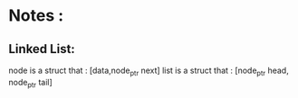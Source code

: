 * Notes :   

** Linked List:

   node is a struct that : [data,node_ptr next]
   list is a struct that : [node_ptr head, node_ptr tail]


